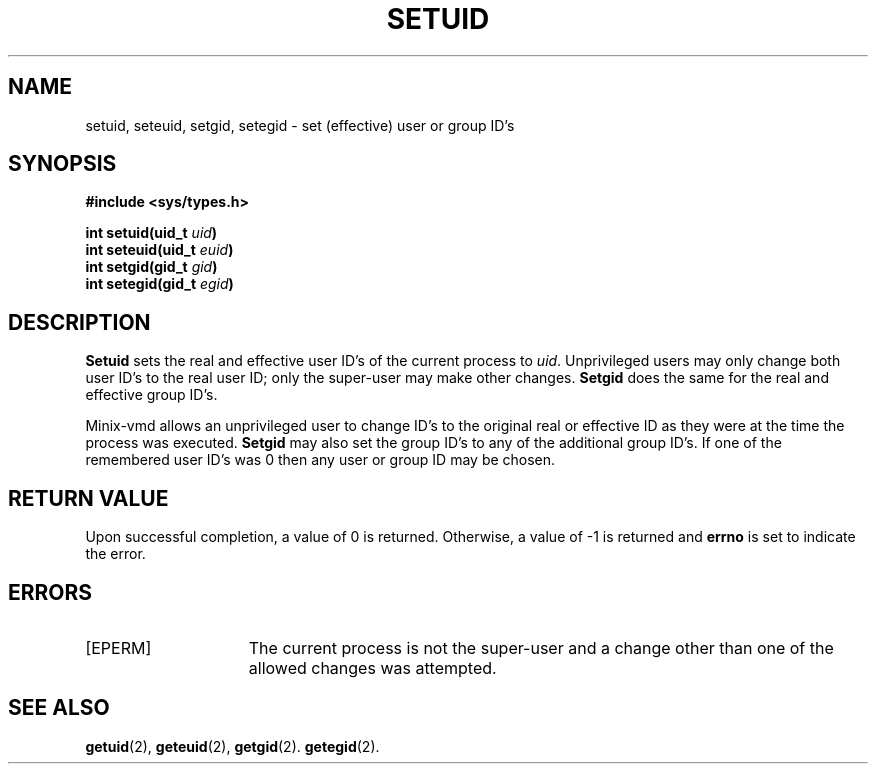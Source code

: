 .\" Copyright (c) 1980 Regents of the University of California.
.\" All rights reserved.  The Berkeley software License Agreement
.\" specifies the terms and conditions for redistribution.
.\"
.\"	@(#)setreuid.2	6.1 (Berkeley) 5/9/85
.\"
.TH SETUID 2 "May 9, 1985"
.UC 4
.SH NAME
setuid, seteuid, setgid, setegid \- set (effective) user or group ID's
.SH SYNOPSIS
.nf
.ft B
#include <sys/types.h>

int setuid(uid_t \fIuid\fP)
int seteuid(uid_t \fIeuid\fP)
int setgid(gid_t \fIgid\fP)
int setegid(gid_t \fIegid\fP)
.ft R
.fi
.SH DESCRIPTION
.B Setuid
sets the real and effective user ID's of the
current process to
.IR uid .
Unprivileged users may only change both user ID's
to the real user ID; only the super-user may
make other changes.
.B Setgid
does the same for the real and effective group ID's.
.PP
Minix-vmd
allows an unprivileged user to change ID's to the original real or effective
ID as they were at the time the process was executed.
.B Setgid
may also set the group ID's to any of the additional group ID's.
If one of the
remembered user ID's was 0 then any user or group ID may be chosen.
.SH "RETURN VALUE
Upon successful completion, a value of 0 is returned.  Otherwise,
a value of \-1 is returned and \fBerrno\fP is set to indicate the error.
.SH "ERRORS
.TP 15
[EPERM]
The current process is not the super-user and a change
other than one of the allowed changes was attempted.
.SH "SEE ALSO"
.BR getuid (2),
.BR geteuid (2),
.BR getgid (2).
.BR getegid (2).
